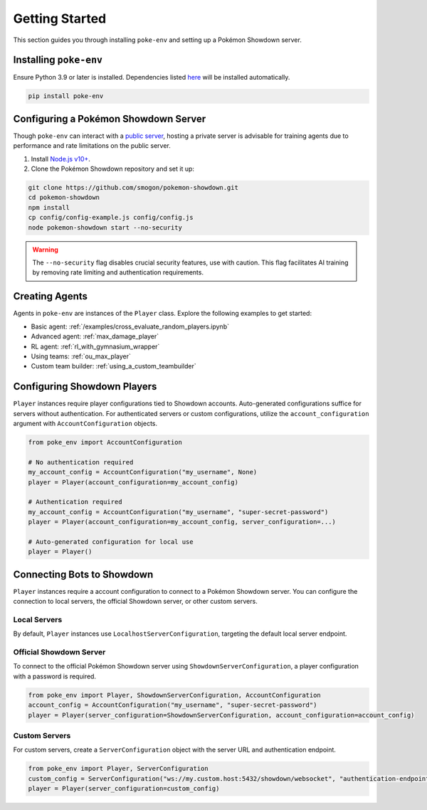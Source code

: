.. _getting_started:

Getting Started
***************

This section guides you through installing ``poke-env`` and setting up a Pokémon Showdown server.

Installing ``poke-env``
=======================

Ensure Python 3.9 or later is installed. Dependencies listed `here <https://github.com/hsahovic/poke-env/blob/master/requirements.txt>`__ will be installed automatically.

.. code-block:: bash

    pip install poke-env

.. _configuring a showdown server:

Configuring a Pokémon Showdown Server
=====================================

Though ``poke-env`` can interact with a `public server <https://play.pokemonshowdown.com/>`__, hosting a private server is advisable for training agents due to performance and rate limitations on the public server.

1. Install `Node.js v10+ <https://nodejs.org/en/>`__.
2. Clone the Pokémon Showdown repository and set it up:

.. code-block:: bash

    git clone https://github.com/smogon/pokemon-showdown.git
    cd pokemon-showdown
    npm install
    cp config/config-example.js config/config.js
    node pokemon-showdown start --no-security

.. warning:: The ``--no-security`` flag disables crucial security features, use with caution. This flag facilitates AI training by removing rate limiting and authentication requirements.

Creating Agents
===============

Agents in ``poke-env`` are instances of the ``Player`` class. Explore the following examples to get started:

- Basic agent: :ref:`/examples/cross_evaluate_random_players.ipynb`
- Advanced agent: :ref:`max_damage_player`
- RL agent: :ref:`rl_with_gymnasium_wrapper`
- Using teams: :ref:`ou_max_player`
- Custom team builder: :ref:`using_a_custom_teambuilder`

Configuring Showdown Players
============================

``Player`` instances require player configurations tied to Showdown accounts. Auto-generated configurations suffice for servers without authentication. For authenticated servers or custom configurations, utilize the ``account_configuration`` argument with ``AccountConfiguration`` objects.

.. code-block:: python

    from poke_env import AccountConfiguration

    # No authentication required
    my_account_config = AccountConfiguration("my_username", None)
    player = Player(account_configuration=my_account_config)

    # Authentication required
    my_account_config = AccountConfiguration("my_username", "super-secret-password")
    player = Player(account_configuration=my_account_config, server_configuration=...)

    # Auto-generated configuration for local use
    player = Player()


Connecting Bots to Showdown
===========================

``Player`` instances require a account configuration to connect to a Pokémon Showdown server. You can configure the connection to local servers, the official Showdown server, or other custom servers.

Local Servers
-------------

By default, ``Player`` instances use ``LocalhostServerConfiguration``, targeting the default local server endpoint.

Official Showdown Server
------------------------

To connect to the official Pokémon Showdown server using ``ShowdownServerConfiguration``, a player configuration with a password is required.

.. code-block:: python

    from poke_env import Player, ShowdownServerConfiguration, AccountConfiguration
    account_config = AccountConfiguration("my_username", "super-secret-password")
    player = Player(server_configuration=ShowdownServerConfiguration, account_configuration=account_config)


Custom Servers
--------------

For custom servers, create a ``ServerConfiguration`` object with the server URL and authentication endpoint.

.. code-block:: python

    from poke_env import Player, ServerConfiguration
    custom_config = ServerConfiguration("ws://my.custom.host:5432/showdown/websocket", "authentication-endpoint.com/action.php?")
    player = Player(server_configuration=custom_config)
